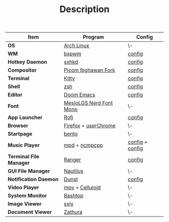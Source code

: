 #+TITLE: Description

| *Item*                  | *Program*               | *Config*        |
|-------------------------+-------------------------+-----------------|
| *OS*                    | [[https://archlinux.org][Arch Linux]]              | \-              |
| *WM*                    | [[https://github.com/baskerville/bspwm][bspwm]]                   | [[https://github.com/hisbaan/dotfiles-laptop/tree/master/.config/bspwm/bspwmrc][config]]          |
| *Hotkey Daemon*         | [[https://github.com/baskerville/sxhkd][sxhkd]]                   | [[https://github.com/hisbaan/dotfiles-laptop/tree/master/.config/sxhkd/sxhkdrc][config]]          |
| *Compositor*            | [[https://github.com/yshui/picom/pull/361][Picom Ibghawan Fork]]     | [[https://github.com/hisbaan/dotfiles-laptop/tree/master/.config/picom/picom.conf][config]]          |
| *Terminal*              | [[https://sw.kovidgoyal.net/kitty/][Kitty]]                   | [[https://github.com/hisbaan/dotfiles-laptop/tree/master/.config/kitty/kitty.conf][config]]          |
| *Shell*                 | [[https://www.zsh.org/][zsh]]                     | [[https://github.com/hisbaan/dotfiles-laptop/tree/master/.config/zsh/.zshrc][config]]          |
| *Editor*                | [[https://github.com/hlissner/doom-emacs][Doom Emacs]]              | [[https://github.com/hisbaan/dotfiles-laptop/tree/master/.doom.d/][config]]          |
| *Font*                  | [[https://github.com/ryanoasis/nerd-fonts][MesloLGS Nerd Font Mono]] | \-              |
| *App Launcher*          | [[https://github.com/davatorium/rofi][Rofi]]                    | [[https://github.com/hisbaan/dotfiles-laptop/tree/master/.config/rofi/config.rasi][config]]          |
| *Browser*               | [[https://www.mozilla.org/firefox/][Firefox]] + [[https://www.userchrome.org/][userChrome]]    | \-              |
| *Startpage*             | [[https://github.com/MiguelRAvila/Bento][bento]]                   | \-              |
| *Music Player*          | [[https://www.musicpd.org/][mpd]] + [[https://github.com/ncmpcpp/ncmpcpp][ncmpcpp]]           | [[https://github.com/hisbaan/dotfiles-laptop/tree/master/.config/mpd/mpd.conf][config]] + [[https://github.com/hisbaan/dotfiles-laptop/tree/master/.config/ncmpcpp/config][config]] |
| *Terminal File Manager* | [[https://github.com/ranger/ranger][Ranger]]                  | [[https://github.com/hisbaan/dotfiles-laptop/tree/master/.config/ranger/rc.conf][config]]          |
| *GUI File Manager*      | [[https://gitlab.gnome.org/GNOME/nautilus][Nautilus]]                | \-              |
| *Notification Daemon*   | [[https://github.com/dunst-project/dunst][Dunst]]                   | [[https://github.com/hisbaan/dotfiles-laptop/tree/master/.config/dunst/dunstrc][config]]          |
| *Video Player*          | [[https://mpv.io/][mpv]] + [[https://celluloid-player.github.io/][Celluloid]]         | \-              |
| *System Monitor*        | [[https://github.com/aristocratos/bashtop][Bashtop]]                 | \-              |
| *Image Viewer*          | [[https://github.com/muennich/sxiv][sxiv]]                    | \-              |
| *Document Viewer*       | [[https://pwmt.org/projects/zathura/][Zathura]]                 | \-              |
